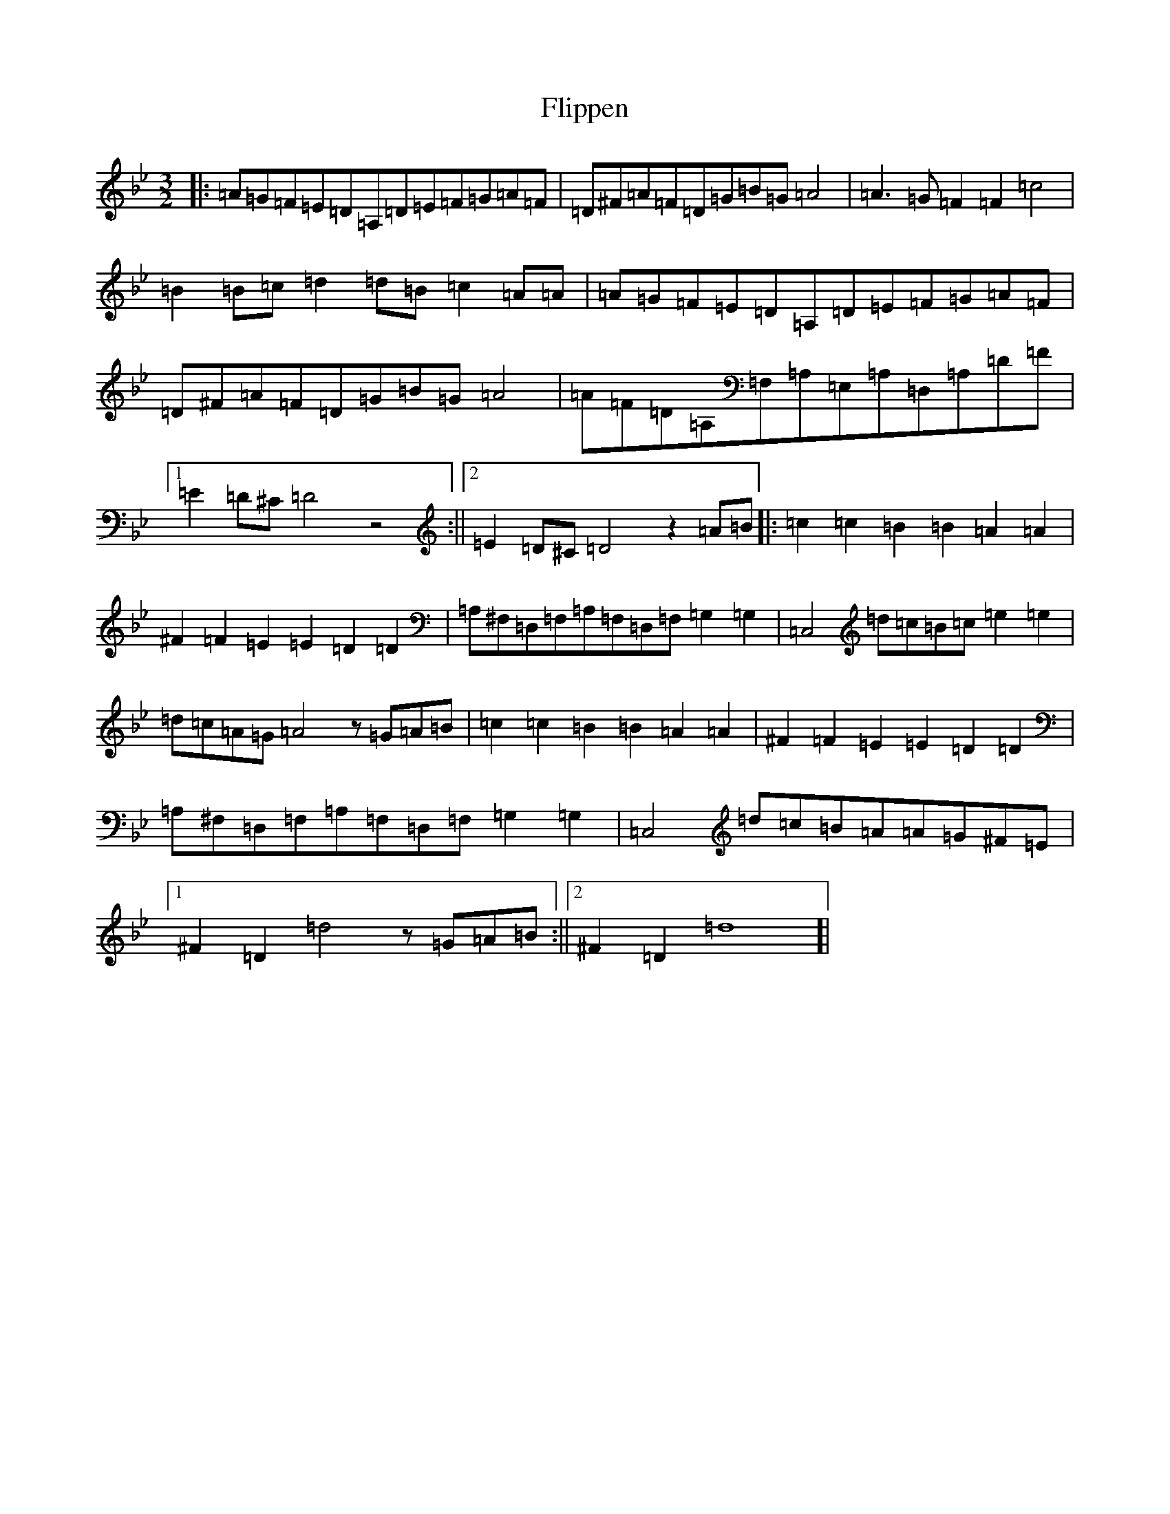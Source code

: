 X: 6957
T: Flippen
S: https://thesession.org/tunes/13428#setting23676
Z: A Dorian
R: three-two
M:3/2
L:1/8
K: C Dorian
|:=A=G=F=E=D=A,=D=E=F=G=A=F|=D^F=A=F=D=G=B=G=A4|=A3=G=F2=F2=c4|=B2=B=c=d2=d=B=c2=A=A|=A=G=F=E=D=A,=D=E=F=G=A=F|=D^F=A=F=D=G=B=G=A4|=A=F=D=A,=F,=A,=E,=A,=D,=A,=D=F|1=E2=D^C=D4z4:||2=E2=D^C=D4z2=A=B|:=c2=c2=B2=B2=A2=A2|^F2=F2=E2=E2=D2=D2|=A,^F,=D,=F,=A,=F,=D,=F,=G,2=G,2|=C,4=d=c=B=c=e2=e2|=d=c=A=G=A4z=G=A=B|=c2=c2=B2=B2=A2=A2|^F2=F2=E2=E2=D2=D2|=A,^F,=D,=F,=A,=F,=D,=F,=G,2=G,2|=C,4=d=c=B=A=A=G^F=E|1^F2=D2=d4z=G=A=B:||2^F2=D2=d8]|
